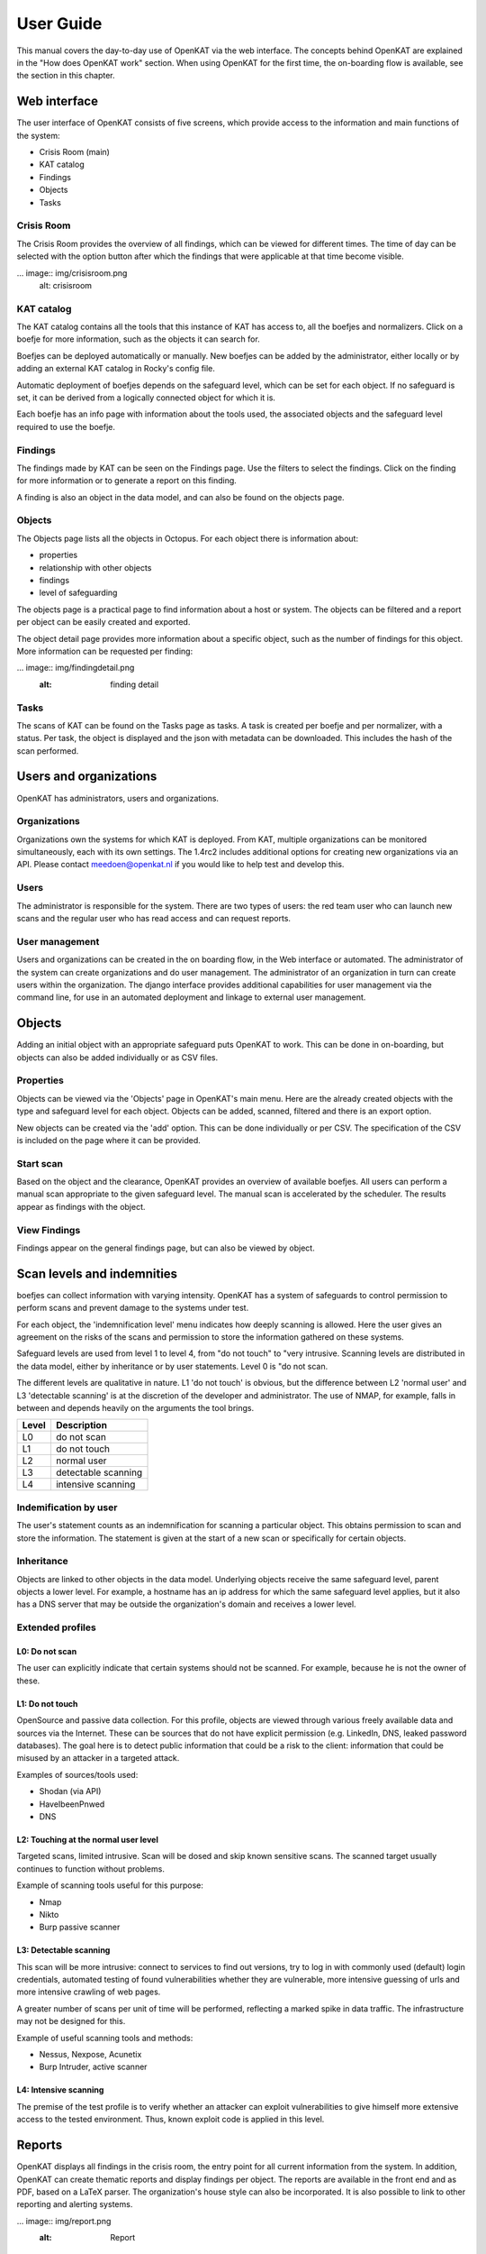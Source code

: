 ==========
User Guide
==========

This manual covers the day-to-day use of OpenKAT via the web interface. The concepts behind OpenKAT are explained in the "How does OpenKAT work" section. When using OpenKAT for the first time, the on-boarding flow is available, see the section in this chapter. 

.. image:: img/landingpage.png
  :alt: landingpage

Web interface 
=============

The user interface of OpenKAT consists of five screens, which provide access to the information and main functions of the system:

- Crisis Room (main)
- KAT catalog
- Findings
- Objects
- Tasks

Crisis Room 
-----------

The Crisis Room provides the overview of all findings, which can be viewed for different times. The time of day can be selected with the option button after which the findings that were applicable at that time become visible. 

... image:: img/crisisroom.png
  alt: crisisroom

KAT catalog
-----------

The KAT catalog contains all the tools that this instance of KAT has access to, all the boefjes and normalizers. Click on a boefje for more information, such as the objects it can search for.

Boefjes can be deployed automatically or manually. New boefjes can be added by the administrator, either locally or by adding an external KAT catalog in Rocky's config file. 

Automatic deployment of boefjes depends on the safeguard level, which can be set for each object. If no safeguard is set, it can be derived from a logically connected object for which it is. 

.. image:: img/katalogus.png
  :alt: KAT catalog
  
Each boefje has an info page with information about the tools used, the associated objects and the safeguard level required to use the boefje. 

.. image:: img/boefjeinfopage.png
  :alt: Findings

Findings 
--------

The findings made by KAT can be seen on the Findings page. Use the filters to select the findings. Click on the finding for more information or to generate a report on this finding.  

.. image:: img/findings.png
  :alt: Findings

A finding is also an object in the data model, and can also be found on the objects page. 


Objects
-------

The Objects page lists all the objects in Octopus. For each object there is information about: 

- properties
- relationship with other objects
- findings
- level of safeguarding

The objects page is a practical page to find information about a host or system. The objects can be filtered and a report per object can be easily created and exported. 

.. image:: img/findingsreportperobject.png
  :alt: findings per object
  
The object detail page provides more information about a specific object, such as the number of findings for this object. More information can be requested per finding: 

... image:: img/findingdetail.png
  :alt: finding detail

Tasks
-----

The scans of KAT can be found on the Tasks page as tasks. A task is created per boefje and per normalizer, with a status. Per task, the object is displayed and the json with metadata can be downloaded. This includes the hash of the scan performed. 

.. image:: img/tasksnormalizers.png
  :alt: tasks


Users and organizations
=======================

OpenKAT has administrators, users and organizations. 

Organizations
-------------

Organizations own the systems for which KAT is deployed. From KAT, multiple organizations can be monitored simultaneously, each with its own settings. The 1.4rc2 includes additional options for creating new organizations via an API. Please contact meedoen@openkat.nl if you would like to help test and develop this. 

Users
-----

The administrator is responsible for the system. There are two types of users: the red team user who can launch new scans and the regular user who has read access and can request reports. 

User management
---------------

Users and organizations can be created in the on boarding flow, in the Web interface or automated. The administrator of the system can create organizations and do user management. The administrator of an organization in turn can create users within the organization. The django interface provides additional capabilities for user management via the command line, for use in an automated deployment and linkage to external user management. 

Objects
=======

Adding an initial object with an appropriate safeguard puts OpenKAT to work. This can be done in on-boarding, but objects can also be added individually or as CSV files. 

Properties
----------

Objects can be viewed via the 'Objects' page in OpenKAT's main menu. Here are the already created objects with the type and safeguard level for each object. Objects can be added, scanned, filtered and there is an export option. 

New objects can be created via the 'add' option. This can be done individually or per CSV. The specification of the CSV is included on the page where it can be provided. 

Start scan
----------

Based on the object and the clearance, OpenKAT provides an overview of available boefjes. All users can perform a manual scan appropriate to the given safeguard level. The manual scan is accelerated by the scheduler. The results appear as findings with the object. 

View Findings
-------------

Findings appear on the general findings page, but can also be viewed by object. 


Scan levels and indemnities
=========================== 

boefjes can collect information with varying intensity. OpenKAT has a system of safeguards to control permission to perform scans and prevent damage to the systems under test. 

For each object, the 'indemnification level' menu indicates how deeply scanning is allowed. Here the user gives an agreement on the risks of the scans and permission to store the information gathered on these systems.

Safeguard levels are used from level 1 to level 4, from "do not touch" to "very intrusive. Scanning levels are distributed in the data model, either by inheritance or by user statements. Level 0 is "do not scan. 

The different levels are qualitative in nature. L1 'do not touch' is obvious, but the difference between L2 'normal user' and L3 'detectable scanning' is at the discretion of the developer and administrator. The use of NMAP, for example, falls in between and depends heavily on the arguments the tool brings. 

+-------+-----------------------+
| Level | Description		|
+=======+=======================+
| L0 	| do not scan		|
+-------+-----------------------+
| L1 	| do not touch		|
+-------+-----------------------+
| L2	| normal user		|
+-------+-----------------------+
| L3	| detectable scanning	|
+-------+-----------------------+
| L4 	| intensive scanning	|
+-------+-----------------------+


Indemification by user 
----------------------

The user's statement counts as an indemnification for scanning a particular object. This obtains permission to scan and store the information. The statement is given at the start of a new scan or specifically for certain objects. 

Inheritance
-----------

Objects are linked to other objects in the data model. Underlying objects receive the same safeguard level, parent objects a lower level. For example, a hostname has an ip address for which the same safeguard level applies, but it also has a DNS server that may be outside the organization's domain and receives a lower level. 

Extended profiles
-----------------

L0: Do not scan
***************

The user can explicitly indicate that certain systems should not be scanned. For example, because he is not the owner of these.

L1: Do not touch
****************

OpenSource and passive data collection. For this profile, objects are viewed through various freely available data and sources via the Internet. These can be sources that do not have explicit permission (e.g. LinkedIn, DNS, leaked password databases). The goal here is to detect public information that could be a risk to the client: information that could be misused by an attacker in a targeted attack. 

Examples of sources/tools used:

- Shodan (via API)
- HaveIbeenPnwed
- DNS

L2: Touching at the normal user level
*************************************

Targeted scans, limited intrusive. Scan will be dosed and skip known sensitive scans. The scanned target usually continues to function without problems. 

Example of scanning tools useful for this purpose:

- Nmap
- Nikto
- Burp passive scanner

L3: Detectable scanning
***********************

This scan will be more intrusive: connect to services to find out versions, try to log in with commonly used (default) login credentials, automated testing of found vulnerabilities whether they are vulnerable, more intensive guessing of urls and more intensive crawling of web pages.

A greater number of scans per unit of time will be performed, reflecting a marked spike in data traffic. The infrastructure may not be designed for this.
      
Example of useful scanning tools and methods:

- Nessus, Nexpose, Acunetix
- Burp Intruder, active scanner

L4: Intensive scanning
**********************

The premise of the test profile is to verify whether an attacker can exploit vulnerabilities to give himself more extensive access to the tested environment. Thus, known exploit code is applied in this level. 

Reports
=======

OpenKAT displays all findings in the crisis room, the entry point for all current information from the system. In addition, OpenKAT can create thematic reports and display findings per object. The reports are available in the front end and as PDF, based on a LaTeX parser. The organization's house style can also be incorporated. It is also possible to link to other reporting and alerting systems. 

... image:: img/report.png
  :alt: Report
  
My first scan
=============

If you are using OpenKAT for the first time you can use the on-boarding flow. The on-boarding flow helps you through the full cycle of OpenKAT. After following this flow, you will have a functioning OpenKAT installation running a first set of scans. By adding more objects, releasing and selecting boefjes, you can find out more information and perform analysis. 

- Create admin account with 2FA

The administrator account in the front end uses a login, password and two-factor authentication with one-time passwords. The code for creating the one time passwords is available as a string and as a QR code. 

- Organization creation

The organization is the entity that "owns" the systems to be scanned and on whose behalf the user can provide an indemnification. From an OpenKAT installation, multiple organizations can be scanned, each with its own settings and its own objects. Organizations can be created automatically from release 1.5 on the basis of an API, which is relevant for larger systems. 

- User creation 

Users in OpenKAT are the red team and the read-only user. 

- Choosing a report ("what question do you ask OpenKAT?").

OpenKAT starts with a question, for example about the situation around the DNS configuration of a particular domain. For this, choose the relevant report. 

- Creating an object ('what should OpenKAT look at first?').

Add the objects that OpenKAT can take as a starting point for the scan, for example a hostname. 

- Specify clearance level ('how intensive should OpenKAT search?'). 

Specify the intensity of the scan: how intensely may OpenKAT scan? The heavier, the greater the impact on the system being scanned. 

- Select boefjes and have OpenKAT scan them

Based on the report, object and safeguard, select the relevant boefjes for your first scan and run the scan. 

- View results: in the web interface or as a PDF report

The scan is an ongoing process, looking for information based on derivation and logical connections in the data model. The results of the scan appear over time, any findings can be viewed by object, at Findings and in the Crisis Room. In each context, reports can also be generated. 

